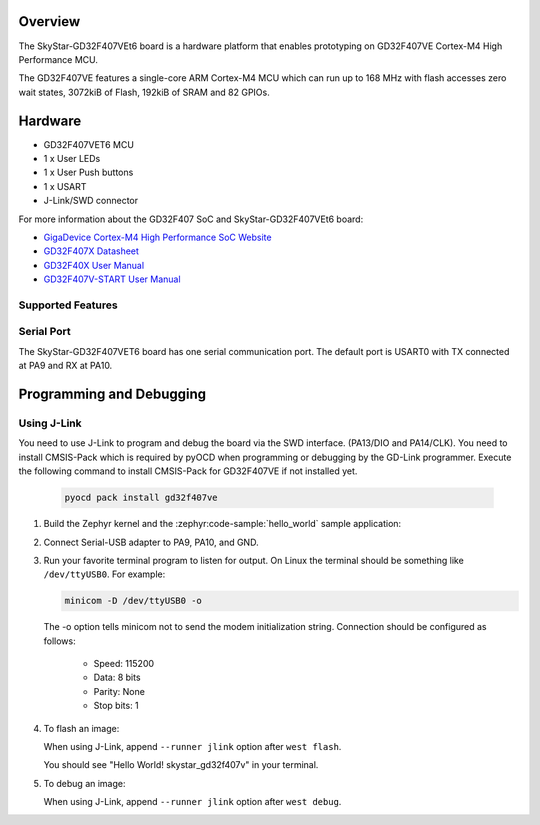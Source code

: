 .. zephyr:board:: skystar_gd32f407v

Overview
********

The SkyStar-GD32F407VEt6 board is a hardware platform that enables prototyping
on GD32F407VE Cortex-M4 High Performance MCU.

The GD32F407VE features a single-core ARM Cortex-M4 MCU which can run up
to 168 MHz with flash accesses zero wait states, 3072kiB of Flash, 192kiB of
SRAM and 82 GPIOs.

Hardware
********

- GD32F407VET6 MCU
- 1 x User LEDs
- 1 x User Push buttons
- 1 x USART
- J-Link/SWD connector

For more information about the GD32F407 SoC and SkyStar-GD32F407VEt6 board:

- `GigaDevice Cortex-M4 High Performance SoC Website`_
- `GD32F407X Datasheet`_
- `GD32F40X User Manual`_
- `GD32F407V-START User Manual`_

Supported Features
==================

.. zephyr:board-supported-hw::

Serial Port
===========

The SkyStar-GD32F407VET6 board has one serial communication port. The default port
is USART0 with TX connected at PA9 and RX at PA10.

Programming and Debugging
*************************

.. zephyr:board-supported-runners::

Using J-Link
============

You need to use J-Link to program and debug the board via the SWD interface.
(PA13/DIO and PA14/CLK).
You need to install CMSIS-Pack which is required by pyOCD
when programming or debugging by the GD-Link programmer.
Execute the following command to install CMSIS-Pack for GD32F407VE
if not installed yet.

   .. code-block:: console

      pyocd pack install gd32f407ve

#. Build the Zephyr kernel and the :zephyr:code-sample:`hello_world` sample application:

   .. zephyr-app-commands::
      :zephyr-app: samples/hello_world
      :board: skystar_gd32f407v
      :goals: build
      :compact:

#. Connect Serial-USB adapter to PA9, PA10, and GND.

#. Run your favorite terminal program to listen for output. On Linux the
   terminal should be something like ``/dev/ttyUSB0``. For example:

   .. code-block:: console

      minicom -D /dev/ttyUSB0 -o

   The -o option tells minicom not to send the modem initialization
   string. Connection should be configured as follows:

      - Speed: 115200
      - Data: 8 bits
      - Parity: None
      - Stop bits: 1

#. To flash an image:

   .. zephyr-app-commands::
      :zephyr-app: samples/hello_world
      :board: skystar_gd32f407v
      :goals: flash
      :compact:

   When using J-Link, append ``--runner jlink`` option after ``west flash``.

   You should see "Hello World! skystar_gd32f407v" in your terminal.

#. To debug an image:

   .. zephyr-app-commands::
      :zephyr-app: samples/hello_world
      :board: skystar_gd32f407v
      :goals: debug
      :compact:

   When using J-Link, append ``--runner jlink`` option after ``west debug``.

.. _GigaDevice Cortex-M4 High Performance SoC Website:
   https://www.gigadevice.com/products/microcontrollers/gd32/arm-cortex-m4/high-performance-line/

.. _GD32F407X Datasheet:
   https://gd32mcu.com/data/documents/datasheet/GD32F407xx_Datasheet_Rev2.5.pdf

.. _GD32F40X User Manual:
   https://gd32mcu.com/data/documents/userManual/GD32F4xx_User_Manual_Rev2.7.pdf

.. _GD32F407V-START User Manual:
   https://www.gd32mcu.com/data/documents/evaluationBoard/GD32F4xx_Demo_Suites_V2.6.1.rar
